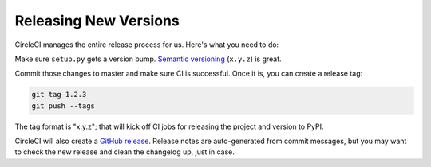 Releasing New Versions
======================

CircleCI manages the entire release process for us. Here's what you need to do:

Make sure ``setup.py`` gets a version bump. `Semantic versioning`_ (``x.y.z``) is great.

Commit those changes to master and make sure CI is successful. Once it is, you
can create a release tag:

.. code-block:: console

    git tag 1.2.3
    git push --tags

The tag format is "x.y.z"; that will kick off CI jobs for releasing the project and version to PyPI.

CircleCI will also create a `GitHub release`_. Release notes are auto-generated
from commit messages, but you may want to check the new release and clean the
changelog up, just in case.

.. _GitHub release: https://github.com/talkiq/gcloud-rest/releases
.. _Semantic versioning: http://semver.org/
